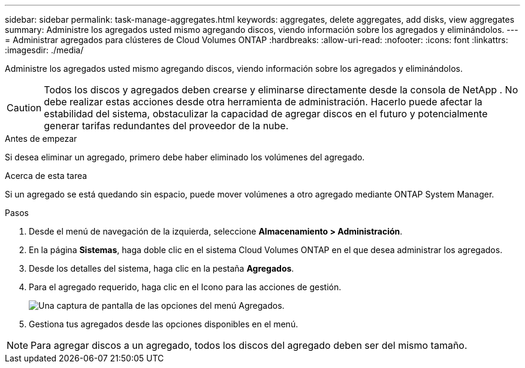 ---
sidebar: sidebar 
permalink: task-manage-aggregates.html 
keywords: aggregates, delete aggregates, add disks, view aggregates 
summary: Administre los agregados usted mismo agregando discos, viendo información sobre los agregados y eliminándolos. 
---
= Administrar agregados para clústeres de Cloud Volumes ONTAP
:hardbreaks:
:allow-uri-read: 
:nofooter: 
:icons: font
:linkattrs: 
:imagesdir: ./media/


[role="lead"]
Administre los agregados usted mismo agregando discos, viendo información sobre los agregados y eliminándolos.


CAUTION: Todos los discos y agregados deben crearse y eliminarse directamente desde la consola de NetApp . No debe realizar estas acciones desde otra herramienta de administración. Hacerlo puede afectar la estabilidad del sistema, obstaculizar la capacidad de agregar discos en el futuro y potencialmente generar tarifas redundantes del proveedor de la nube.

.Antes de empezar
Si desea eliminar un agregado, primero debe haber eliminado los volúmenes del agregado.

.Acerca de esta tarea
Si un agregado se está quedando sin espacio, puede mover volúmenes a otro agregado mediante ONTAP System Manager.

.Pasos
. Desde el menú de navegación de la izquierda, seleccione *Almacenamiento > Administración*.
. En la página *Sistemas*, haga doble clic en el sistema Cloud Volumes ONTAP en el que desea administrar los agregados.
. Desde los detalles del sistema, haga clic en la pestaña *Agregados*.
. Para el agregado requerido, haga clic en elimage:icon-action.png[""] Icono para las acciones de gestión.
+
image:screenshot_aggr_menu_options.png["Una captura de pantalla de las opciones del menú Agregados."]

. Gestiona tus agregados desde las opciones disponibles en elimage:icon-action.png[""] menú.



NOTE: Para agregar discos a un agregado, todos los discos del agregado deben ser del mismo tamaño.

ifdef::aws[]

Para AWS, puede aumentar la capacidad de un agregado que admita volúmenes elásticos de Amazon EBS.

. Bajo elimage:icon-action.png[""] Menú, haga clic en *Aumentar capacidad*.
. Ingrese la capacidad adicional que desea agregar y luego haga clic en *Aumentar*.


Tenga en cuenta que debe aumentar la capacidad del agregado en un mínimo de 256 GiB o el 10 % del tamaño del agregado.  Por ejemplo, si tiene un agregado de 1,77 TiB, el 10 % es 181 GiB.  Esto es inferior a 256 GiB, por lo que el tamaño del agregado debe incrementarse al mínimo de 256 GiB.

endif::aws[]
